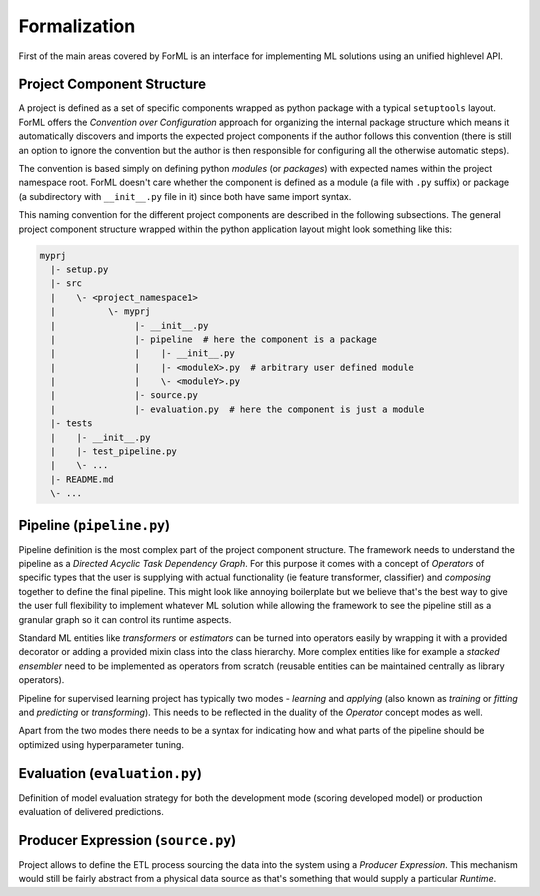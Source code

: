 Formalization
=============

First of the main areas covered by ForML is an interface for implementing ML solutions using an unified highlevel API.
 

Project Component Structure
---------------------------

A project is defined as a set of specific components wrapped as python package with a typical ``setuptools`` layout.
ForML offers the *Convention over Configuration* approach for organizing the internal package structure which means it
automatically discovers and imports the expected project components if the author follows this convention (there is
still an option to ignore the convention but the author is then responsible for configuring all the otherwise automatic
steps).

The convention is based simply on defining python *modules* (or *packages*) with expected names within the project
namespace root. ForML doesn't care whether the component is defined as a module (a file with ``.py`` suffix) or package
(a subdirectory with ``__init__.py`` file in it) since both have same import syntax.

This naming convention for the different project components are described in the following subsections. The general
project component structure wrapped within the python application layout might look something like this:

.. code-block::

    myprj
      |- setup.py
      |- src
      |    \- <project_namespace1>
      |          \- myprj
      |               |- __init__.py
      |               |- pipeline  # here the component is a package
      |               |    |- __init__.py
      |               |    |- <moduleX>.py  # arbitrary user defined module
      |               |    \- <moduleY>.py
      |               |- source.py
      |               |- evaluation.py  # here the component is just a module
      |- tests
      |    |- __init__.py
      |    |- test_pipeline.py
      |    \- ...
      |- README.md
      \- ...



Pipeline (``pipeline.py``)
--------------------------

Pipeline definition is the most complex part of the project component structure. The framework needs to understand the
pipeline as a *Directed Acyclic Task Dependency Graph*. For this purpose it comes with a concept of *Operators* of
specific types that the user is supplying with actual functionality (ie feature transformer, classifier) and *composing*
together to define the final pipeline. This might look like annoying boilerplate but we believe that's the best way
to give the user full flexibility to implement whatever ML solution while allowing the framework to see the pipeline
still as a granular graph so it can control its runtime aspects.

Standard ML entities like *transformers* or *estimators* can be turned into operators easily by wrapping it with a
provided decorator or adding a provided mixin class into the class hierarchy. More complex entities like for example
a *stacked ensembler* need to be implemented as operators from scratch (reusable entities can be maintained centrally as
library operators).

Pipeline for supervised learning project has typically two modes - *learning* and *applying* (also known as *training*
or *fitting* and *predicting* or *transforming*). This needs to be reflected in the duality of the *Operator* concept
modes as well.

Apart from the two modes there needs to be a syntax for indicating how and what parts of the pipeline should be
optimized using hyperparameter tuning.


Evaluation (``evaluation.py``)
------------------------------

Definition of model evaluation strategy for both the development mode (scoring developed model) or production
evaluation of delivered predictions.


Producer Expression (``source.py``)
-----------------------------------

Project allows to define the ETL process sourcing the data into the system using a *Producer Expression*. This mechanism
would still be fairly abstract from a physical data source as that's something that would supply a particular *Runtime*.
